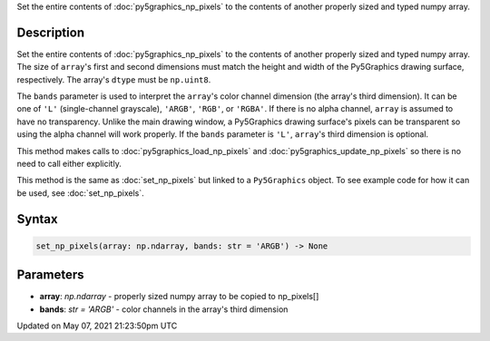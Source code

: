 .. title: Py5Graphics.set_np_pixels()
.. slug: py5graphics_set_np_pixels
.. date: 2021-05-07 21:23:50 UTC+00:00
.. tags:
.. category:
.. link:
.. description: py5 Py5Graphics.set_np_pixels() documentation
.. type: text

Set the entire contents of :doc:`py5graphics_np_pixels` to the contents of another properly sized and typed numpy array.

Description
===========

Set the entire contents of :doc:`py5graphics_np_pixels` to the contents of another properly sized and typed numpy array. The size of ``array``'s first and second dimensions must match the height and width of the Py5Graphics drawing surface, respectively. The array's ``dtype`` must be ``np.uint8``.

The ``bands`` parameter is used to interpret the ``array``'s color channel dimension (the array's third dimension). It can be one of ``'L'`` (single-channel grayscale), ``'ARGB'``, ``'RGB'``, or ``'RGBA'``. If there is no alpha channel, ``array`` is assumed to have no transparency. Unlike the main drawing window, a Py5Graphics drawing surface's pixels can be transparent so using the alpha channel will work properly. If the ``bands`` parameter is ``'L'``, ``array``'s third dimension is optional.

This method makes calls to :doc:`py5graphics_load_np_pixels` and :doc:`py5graphics_update_np_pixels` so there is no need to call either explicitly.

This method is the same as :doc:`set_np_pixels` but linked to a ``Py5Graphics`` object. To see example code for how it can be used, see :doc:`set_np_pixels`.

Syntax
======

.. code:: python

    set_np_pixels(array: np.ndarray, bands: str = 'ARGB') -> None

Parameters
==========

* **array**: `np.ndarray` - properly sized numpy array to be copied to np_pixels[]
* **bands**: `str = 'ARGB'` - color channels in the array's third dimension


Updated on May 07, 2021 21:23:50pm UTC

